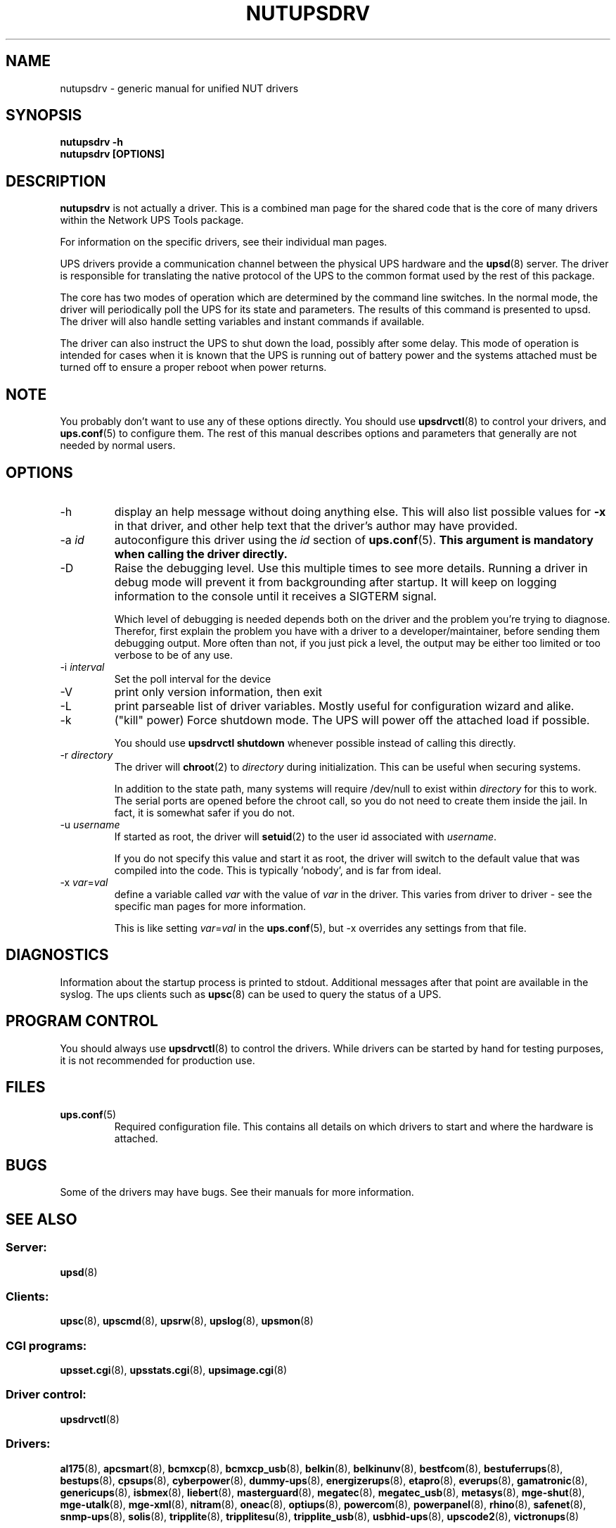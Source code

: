 .TH NUTUPSDRV 8 "Fri Feb 01 2008" "" "Network UPS Tools (NUT)" 
.SH NAME  
nutupsdrv \- generic manual for unified NUT drivers
.SH SYNOPSIS
.B nutupsdrv \-h
.br
.B nutupsdrv [OPTIONS]

.SH DESCRIPTION
.B nutupsdrv
is not actually a driver.  This is a combined man page for the shared code
that is the core of many drivers within the Network UPS Tools package.

For information on the specific drivers, see their individual man pages.

UPS drivers provide a communication channel between the physical UPS
hardware and the \fBupsd\fR(8) server.  The driver is responsible for
translating the native protocol of the UPS to the common format used by
the rest of this package.

The core has two modes of operation which are determined by the
command line switches.  In the normal mode, the driver will periodically
poll the UPS for its state and parameters.  The results of this command
is presented to upsd.  The driver will also handle setting variables and
instant commands if available.

The driver can also instruct the UPS to shut down the load, possibly
after some delay.  This mode of operation is intended for cases when it is
known that the UPS is running out of battery power and the systems
attached must be turned off to ensure a proper reboot when power returns.

.SH NOTE
You probably don't want to use any of these options directly.  You
should use \fBupsdrvctl\fR(8) to control your drivers, and
\fBups.conf\fR(5) to configure them.  The rest of this manual describes
options and parameters that generally are not needed by normal users.

.SH OPTIONS
.IP \-h
display an help message without doing anything else.  This will also list
possible values for \fB\-x\fR in that driver, and other help text that the
driver's author may have provided.

.IP "\-a \fIid"
autoconfigure this driver using the \fIid\fR section of \fBups.conf\fR(5).
.B This argument is mandatory when calling the driver directly.

.IP \-D
Raise the debugging level.  Use this multiple times to see more details.
Running a driver in debug mode will prevent it from backgrounding after
startup.  It will keep on logging information to the console until it
receives a SIGTERM signal.

Which level of debugging is needed depends both on the driver and the
problem you're trying to diagnose.  Therefor, first explain the problem you
have with a driver to a developer/maintainer, before sending them debugging
output.  More often than not, if you just pick a level, the output may be
either too limited or too verbose to be of any use.

.IP "\-i \fIinterval\fR"
Set the poll interval for the device

.IP \-V
print only version information, then exit

.IP \-L
print parseable list of driver variables. Mostly useful for configuration
wizard and alike.

.IP \-k
("kill" power) Force shutdown mode.  The UPS will power off the
attached load if possible.

You should use \fBupsdrvctl shutdown\fR whenever possible instead of
calling this directly.

.IP "\-r \fIdirectory\fR"
The driver will \fBchroot\fR(2) to \fIdirectory\fR during initialization.
This can be useful when securing systems.

In addition to the state path, many systems will require /dev/null to
exist within \fIdirectory\fR for this to work.  The serial ports are
opened before the chroot call, so you do not need to create them inside
the jail.  In fact, it is somewhat safer if you do not.

.IP "\-u \fIusername\fR"
If started as root, the driver will \fBsetuid\fR(2) to the user id
associated with \fIusername\fR.  

If you do not specify this value and start it as root, the driver will
switch to the default value that was compiled into the code.  This is
typically 'nobody', and is far from ideal.

.IP "\-x \fIvar\fR=\fIval\fR"
define a variable called \fIvar\fR with the value of \fIvar\fR in the
driver.  This varies from driver to driver \(hy see the specific man pages
for more information.  

This is like setting \fIvar\fR=\fIval\fR in the \fBups.conf\fR(5), but
\-x overrides any settings from that file.

.SH DIAGNOSTICS
Information about the startup process is printed to stdout.  Additional
messages after that point are available in the syslog.  The ups clients
such as \fBupsc\fR(8) can be used to query the status of a UPS.

.SH PROGRAM CONTROL
You should always use \fBupsdrvctl\fR(8) to control the drivers.  While
drivers can be started by hand for testing purposes, it is not
recommended for production use.

.SH FILES
.IP \fBups.conf\fR(5)
Required configuration file.  This contains all details on which drivers
to start and where the hardware is attached.

.SH BUGS
Some of the drivers may have bugs.  See their manuals for more
information.

.SH SEE ALSO

.SS Server:
\fBupsd\fR(8)

.SS Clients:
\fBupsc\fR(8), \fBupscmd\fR(8),
\fBupsrw\fR(8), \fBupslog\fR(8), \fBupsmon\fR(8)

.SS CGI programs:
\fBupsset.cgi\fR(8), \fBupsstats.cgi\fR(8), \fBupsimage.cgi\fR(8)

.SS Driver control:
\fBupsdrvctl\fR(8)

.SS Drivers:
\fBal175\fR(8), \fBapcsmart\fR(8), \fBbcmxcp\fR(8), \fBbcmxcp_usb\fR(8),
\fBbelkin\fR(8), \fBbelkinunv\fR(8), \fBbestfcom\fR(8),
\fBbestuferrups\fR(8), \fBbestups\fR(8), \fBcpsups\fR(8),
\fBcyberpower\fR(8), \fBdummy-ups\fR(8), \fBenergizerups\fR(8), \fBetapro\fR(8),
\fBeverups\fR(8), \fBgamatronic\fR(8), \fBgenericups\fR(8),
\fBisbmex\fR(8), \fBliebert\fR(8), \fBmasterguard\fR(8),
\fBmegatec\fR(8), \fBmegatec_usb\fR(8), \fBmetasys\fR(8), \fBmge\(hyshut\fR(8),
\fBmge\(hyutalk\fR(8), \fBmge-xml\fR(8), \fBnitram\fR(8), \fBoneac\fR(8),
\fBoptiups\fR(8), \fBpowercom\fR(8), \fBpowerpanel\fR(8), \fBrhino\fR(8), \fBsafenet\fR(8),
\fBsnmp\(hyups\fR(8), \fBsolis\fR(8), \fBtripplite\fR(8),
\fBtripplitesu\fR(8), \fBtripplite_usb\fR(8), \fBusbhid-ups\fR(8), \fBupscode2\fR(8),
\fBvictronups\fR(8)

.SS Internet resources:
The NUT (Network UPS Tools) home page: http://www.networkupstools.org/
